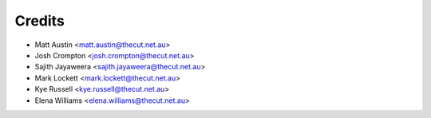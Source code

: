 .. _credits:

=======
Credits
=======

* Matt Austin <matt.austin@thecut.net.au>
* Josh Crompton <josh.crompton@thecut.net.au>
* Sajith Jayaweera <sajith.jayaweera@thecut.net.au>
* Mark Lockett <mark.lockett@thecut.net.au>
* Kye Russell <kye.russell@thecut.net.au>
* Elena Williams <elena.williams@thecut.net.au>
